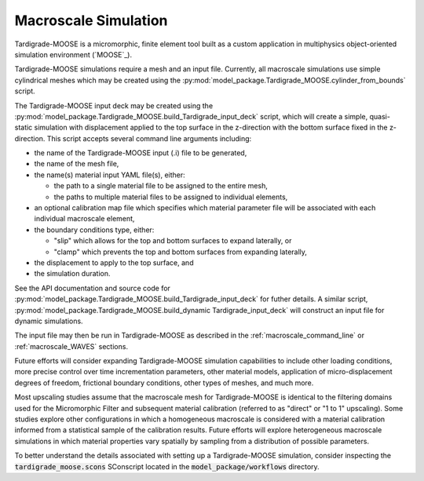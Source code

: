 .. _workflow_macroscale:

#####################
Macroscale Simulation
#####################

Tardigrade-MOOSE is a micromorphic, finite element tool built as a
custom application in
multiphysics object-oriented simulation environment (`MOOSE`_).

Tardigrade-MOOSE simulations require a mesh and an input file.
Currently, all macroscale simulations use simple cylindrical meshes
which may be created using the
:py:mod:`model_package.Tardigrade_MOOSE.cylinder_from_bounds` script.

The Tardigrade-MOOSE input deck may be created using the
:py:mod:`model_package.Tardigrade_MOOSE.build_Tardigrade_input_deck` script,
which will create a simple, quasi-static simulation with displacement
applied to the top surface in the z-direction with the bottom surface
fixed in the z-direction.
This script accepts several command line arguments including:

* the name of the Tardigrade-MOOSE input (.i) file to be generated,
* the name of the mesh file,
* the name(s) material input YAML file(s), either:

  * the path to a single material file to be assigned to the entire mesh,
  * the paths to multiple material files to be assigned to individual elements,

* an optional calibration map file which specifies which material parameter
  file will be associated with each individual macroscale element,
* the boundary conditions type, either:

  * "slip" which allows for the top and bottom surfaces to expand laterally, or
  * "clamp" which prevents the top and bottom surfaces from expanding laterally,

* the displacement to apply to the top surface, and
* the simulation duration.

See the API documentation and source code for :py:mod:`model_package.Tardigrade_MOOSE.build_Tardigrade_input_deck`
for futher details. A similar script,
:py:mod:`model_package.Tardigrade_MOOSE.build_dynamic Tardigrade_input_deck`
will construct an input file for dynamic simulations.

The input file may then be run in Tardigrade-MOOSE as described in the
:ref:`macroscale_command_line` or :ref:`macroscale_WAVES` sections.

Future efforts will consider expanding Tardigrade-MOOSE simulation capabilities
to include other loading conditions, more precise control over time
incrementation parameters, other material models, application of
micro-displacement degrees of freedom, frictional boundary conditions,
other types of meshes, and much more.

Most upscaling studies assume that the macroscale mesh for Tardigrade-MOOSE
is identical to the filtering domains used for the Micromorphic Filter
and subsequent material calibration (referred to as "direct" or "1 to 1"
upscaling).
Some studies explore other configurations in which a homogeneous macroscale
is considered with a material calibration informed from a statistical
sample of the calibration results.
Future efforts will explore heterogeneous macroscale simulations in which
material properties vary spatially by sampling from a distribution of
possible parameters.

To better understand the details associated with setting up a Tardigrade-MOOSE simulation,
consider inspecting the :code:`tardigrade_moose.scons` SConscript located in
the :code:`model_package/workflows` directory.